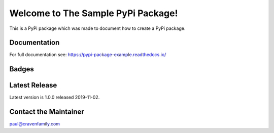 Welcome to The Sample PyPi Package!
===================================

This is a PyPi package which was made to document how to create
a PyPi package.

Documentation
-------------

For full documentation see: https://pypi-package-example.readthedocs.io/

Badges
------

.. image:: https://img.shields.io/badge/PRs-welcome-brightgreen.svg?style=flat)
    :target: http://makeapullrequest.com
    :alt: Pull Requests Welcome

.. image:: https://img.shields.io/badge/first--timers--only-friendly-blue.svg
    :alt: first-timers-only Friendly
    :target: http://www.firsttimersonly.com/

.. image:: https://travis-ci.org/pvcraven/pypi_package_example.svg?branch=master
    :target: https://travis-ci.org/pvcraven/pypi_package_example

.. image:: https://coveralls.io/repos/github/pvcraven/pypi_package_example/badge.svg?branch=master
    :target: https://coveralls.io/github/pvcraven/pypi_package_example?branch=master

.. image:: https://img.shields.io/github/commit-activity/w/pvcraven/pypi_package_example
    :alt: GitHub commit activity

Latest Release
--------------

Latest version is 1.0.0 released 2019-11-02.


Contact the Maintainer
----------------------

paul@cravenfamily.com

